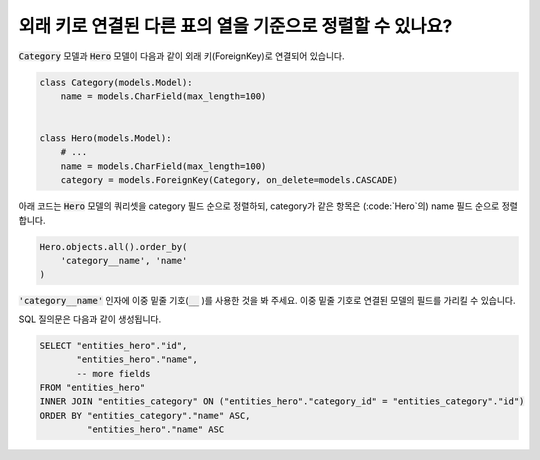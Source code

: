 외래 키로 연결된 다른 표의 열을 기준으로 정렬할 수 있나요?
==========================================================================

:code:`Category` 모델과 :code:`Hero` 모델이 다음과 같이 외래 키(ForeignKey)로 연결되어 있습니다.

.. code-block:: python

    class Category(models.Model):
        name = models.CharField(max_length=100)


    class Hero(models.Model):
        # ...
        name = models.CharField(max_length=100)
        category = models.ForeignKey(Category, on_delete=models.CASCADE)

아래 코드는 :code:`Hero` 모델의 쿼리셋을 category 필드 순으로 정렬하되, category가 같은 항목은 (:code:`Hero`의) name 필드 순으로 정렬합니다.


.. code-block:: python

    Hero.objects.all().order_by(
        'category__name', 'name'
    )

:code:`'category__name'` 인자에 이중 밑줄 기호(:code:`__` )를 사용한 것을 봐 주세요. 이중 밑줄 기호로 연결된 모델의 필드를 가리킬 수 있습니다.

SQL 질의문은 다음과 같이 생성됩니다.

.. code-block:: sql

    SELECT "entities_hero"."id",
           "entities_hero"."name",
           -- more fields
    FROM "entities_hero"
    INNER JOIN "entities_category" ON ("entities_hero"."category_id" = "entities_category"."id")
    ORDER BY "entities_category"."name" ASC,
             "entities_hero"."name" ASC

